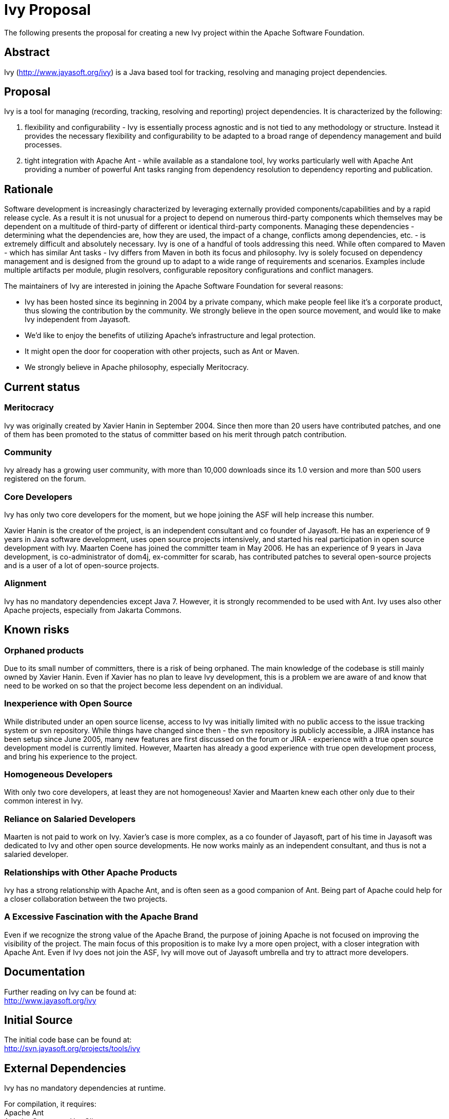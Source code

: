 = Ivy Proposal =

The following presents the proposal for creating a new Ivy project within the Apache Software Foundation.

== Abstract ==
Ivy (http://www.jayasoft.org/ivy) is a Java based tool for tracking, resolving and managing project dependencies.

== Proposal ==
Ivy is a tool for managing (recording, tracking, resolving and reporting)  project dependencies. It is characterized by the following:

1. flexibility and configurability - Ivy is essentially process agnostic and is not tied to any methodology or structure. Instead it provides the necessary flexibility and configurability to be adapted to a broad range of dependency management and build processes.
2. tight integration with Apache Ant - while available as a standalone tool, Ivy works particularly well with Apache Ant providing a number of powerful Ant tasks ranging from dependency resolution to dependency reporting and publication.

== Rationale ==

Software development is increasingly characterized by leveraging externally provided components/capabilities and by a rapid release cycle. As a result it is not unusual for a project to depend on numerous third-party components which themselves may be dependent on a multitude of third-party of different or identical third-party components. Managing these dependencies - determining what the dependencies are, how they are used, the impact of a change, conflicts among dependencies, etc. - is extremely difficult and absolutely necessary. Ivy is one of a handful of tools addressing this need. While often compared to Maven - which has similar Ant tasks - Ivy differs from Maven in both its focus and philosophy. Ivy is solely focused on dependency management and is designed from the ground up to adapt to a wide range of requirements and scenarios. Examples include multiple artifacts per module, plugin resolvers, configurable repository configurations and conflict managers.

The maintainers of Ivy are interested in joining the Apache Software Foundation for several reasons:

* Ivy has been hosted since its beginning in 2004 by a private company, which make people feel like it's a corporate product, thus slowing the contribution by the community. We strongly believe in the open source movement, and would like to make Ivy independent from Jayasoft.
* We'd like to enjoy the benefits of utilizing Apache's infrastructure and legal protection.
* It might open the door for cooperation with other projects, such as Ant or Maven.
* We strongly believe in Apache philosophy, especially Meritocracy.

== Current status ==
=== Meritocracy ===

Ivy was originally created by Xavier Hanin in September 2004. Since then more than 20 users have contributed patches, and one of them has been promoted to the status of committer based on his merit through patch contribution.

=== Community ===

Ivy already has a growing user community, with more than 10,000 downloads since its 1.0 version and more than 500 users registered on the forum.

=== Core Developers ===

Ivy has only two core developers for the moment, but we hope joining the ASF will help increase this number.

Xavier Hanin is the creator of the project, is an independent consultant and co founder of Jayasoft. He has an experience of 9 years in Java software development, uses open source projects intensively, and started his real participation in open source development with Ivy.
Maarten Coene has joined the committer team in May 2006. He has an experience of 9 years in Java development, is co-administrator of dom4j, ex-committer for scarab, has contributed patches to several open-source projects and is a user of a lot of open-source projects.

=== Alignment ===

Ivy has no mandatory dependencies except Java 7. However, it is strongly recommended to be used with Ant. Ivy uses also other Apache projects, especially from Jakarta Commons.

== Known risks ==

=== Orphaned products ===
Due to its small number of committers, there is a risk of being orphaned. The main knowledge of the codebase is still mainly owned by Xavier Hanin. Even if Xavier has no plan to leave Ivy development, this is a problem we are aware of and know that need to be worked on so that the project become less dependent on an individual.

=== Inexperience with Open Source ===
While distributed under an open source license, access to Ivy was initially limited with no public access to the issue tracking system or svn repository. While things have changed since then - the svn repository is publicly accessible, a JIRA instance has been setup since June 2005, many new features are first discussed on the forum or JIRA - experience with a true open source development model is currently limited.
However, Maarten has already a good experience with true open development process, and bring his experience to the project.

=== Homogeneous Developers ===
With only two core developers, at least they are not homogeneous! Xavier and Maarten knew each other only due to their common interest in Ivy.

=== Reliance on Salaried Developers ===
Maarten is not paid to work on Ivy.
Xavier's case is more complex, as a co founder of Jayasoft, part of his time in Jayasoft was dedicated to Ivy and other open source developments. He now works mainly as an independent consultant, and thus is not a salaried developer.

=== Relationships with Other Apache Products ===
Ivy has a strong relationship with Apache Ant, and is often seen as a good companion of Ant. Being part of Apache could help for a closer collaboration between the two projects.

=== A Excessive Fascination with the Apache Brand ===
Even if we recognize the strong value of the Apache Brand, the purpose of joining Apache is not focused on improving the visibility of the project. The main focus of this proposition is to make Ivy a more open project, with a closer integration with Apache Ant. Even if Ivy does not join the ASF, Ivy will move out of Jayasoft umbrella and try to attract more developers.

== Documentation ==
Further reading on Ivy can be found at: +
http://www.jayasoft.org/ivy

== Initial Source ==
The initial code base can be found at: +
http://svn.jayasoft.org/projects/tools/ivy

== External Dependencies ==
Ivy has no mandatory dependencies at runtime.

For compilation, it requires: +
Apache Ant +
Apache Commons-HttpClient +
Apache Commons-CLI +
Apache ORO +
Apache Commons-VFS +
JCraft JSch  (BSD, already used by Commons-VFS and by Ant)

== Required Resources ==

=== Mailing lists ===
* ivy-private (with moderated subscriptions)
* ivy-dev
* ivy-user

=== Subversion Directory ===
https://svn.apache.org/repos/asf/incubator/ivy

=== Issue Tracking ===
JIRA Ivy (IVY) +
An import from existing JIRA issues at http://jira.jayasoft.org/ would also be very much appreciated

== Initial Committers ==
Xavier Hanin (xavier dot hanin at gmail dot com) +
Maarten Coene (maarten_coene at yahoo dot com)

== Affiliations ==
As stated in the Reliance on salaried developers section, Xavier is a co founder of Jayasoft which used to host the project. However, Jayasoft is shifting its focus to local consulting and thus won't be involved anymore in open source development. The participation of Xavier in the project is thus made as an individual, not as a member of Jayasoft. He also strongly believe in the meritocracy principle, and he's ready to see it applied to the project whatever the consequence are for his own weight in the project.

== Sponsors ==

=== Champion ===
Antoine Levy-Lambert +
Sylvain Wallez

=== Nominated Mentors ===
Antoine Levy-Lambert +
Stephane Baillez +
Steve Loughran

=== Sponsoring Entity ===
The Ant PMC has voted the following resolution: +
The Ant PMC sponsors Ivy moving to the Apache Incubator.
If the Ivy community wishes to move Ivy to become an Ant subproject
after successful incubation, and if the ASF board agrees to it, Ant
will welcome Ivy as a subproject after the incubation period.
